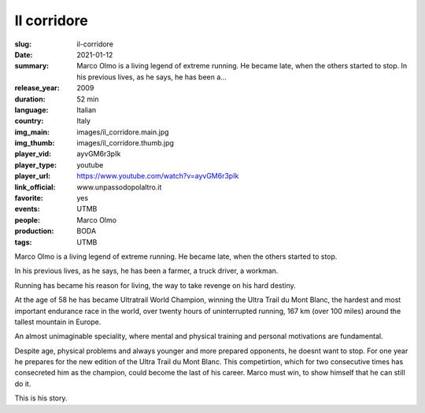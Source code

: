 Il corridore
############

:slug: il-corridore
:date: 2021-01-12
:summary: Marco Olmo is a living legend of extreme running. He became late, when the others started to stop. In his previous lives, as he says, he has been a...
:release_year: 2009
:duration: 52 min
:language: Italian
:country: Italy
:img_main: images/il_corridore.main.jpg
:img_thumb: images/il_corridore.thumb.jpg
:player_vid: ayvGM6r3pIk
:player_type: youtube
:player_url: https://www.youtube.com/watch?v=ayvGM6r3pIk
:link_official: www.unpassodopolaltro.it
:favorite: yes
:events: UTMB
:people: Marco Olmo
:production: BODA
:tags: UTMB

Marco Olmo is a living legend of extreme running. He became late, when the others started to stop.

In his previous lives, as he says, he has been a farmer, a truck driver, a workman.

Running has became his reason for living, the way to take revenge on his hard destiny.

At the age of 58 he has became Ultratrail World Champion, winning the Ultra Trail du Mont Blanc, the hardest and most important endurance race in the world, over twenty hours of uninterrupted running, 167 km (over 100 miles) around the tallest mountain in Europe.

An almost unimaginable speciality, where mental and physical training and personal motivations are fundamental.

Despite age, physical problems and always younger and more prepared opponents, he doesnt want to stop. For one year he prepares for the new edition of the Ultra Trail du Mont Blanc. This competirtion, which for two consecutive times has consecreted him as the champion, could become the last of his career. Marco must win, to show himself that he can still do it.

This is his story.
